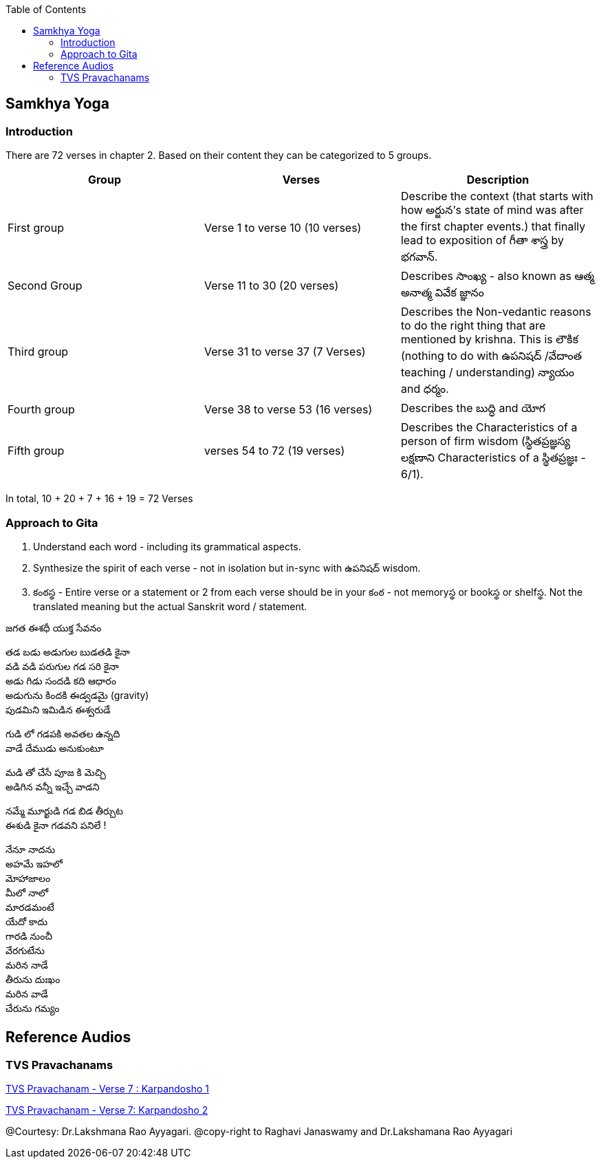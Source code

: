

:linkcss:
:imagesdir: ./images
:iconsdir: ./icons
:stylesdir: stylesheets/
:stylesheet:  colony.css
:data-uri:
:toc:

== Samkhya Yoga
=== Introduction


There are 72 verses in chapter 2.
Based on their content they can be categorized to 5 groups.

[%header,format=csv]
|===

Group, Verses, Description

First group,Verse 1 to verse 10 (10 verses), Describe the context (that starts with how అర్జున’s state of mind was after the first chapter events.) that finally lead to exposition of గీతా శాస్త్ర by భగవాన్.

Second Group,Verse 11 to 30 (20 verses), Describes సాంఖ్య - also known as  ఆత్మ అనాత్మ వివేక జ్ఞానం

Third group, Verse 31 to verse 37 (7 Verses), Describes the Non-vedantic reasons to do the right thing that are mentioned by krishna. This is లౌకిక (nothing to do with ఉపనిషద్ /వేదాంత teaching / understanding) న్యాయం and ధర్మం.

Fourth group, Verse 38 to verse 53 (16 verses), Describes the బుద్ధి and యోగ
Fifth group, verses 54 to 72 (19 verses), Describes the Characteristics of a person of firm wisdom (స్థితప్రజ్ఞస్య  లక్షణాని Characteristics of a స్థితప్రజ్ఞః - 6/1).
|===

In total, 10 + 20 + 7 + 16  + 19  = 72 Verses

=== Approach to Gita

1. Understand each word - including its grammatical aspects.
2. Synthesize the spirit of each verse - not in isolation but in-sync  with ఉపనిషద్ wisdom.
3. కంఠస్థ - Entire verse or a statement or 2 from each verse should be in your కంఠ -
    not memoryస్థ or bookస్థ or shelfస్థ. Not the translated meaning but the actual Sanskrit word / statement.

జగత ఈశధీ యుక్త సేవనం

తడ బడు అడుగుల బుడతడి కైనా +
వడి వడి పరుగుల గడ సరి కైనా +
అడు గిడు సందడి కది ఆధారం +
అడుగును కిందకి ఈడ్వడమై (gravity) +
పుడమిని ఇమిడిన ఈశ్వరుడే +

గుడి లో గడపకి అవతల ఉన్నది +
వాడే దేముడు అనుకుంటూ +

మడి తో చేసే  పూజ కి మెచ్చి +
అడిగిన వన్నీ ఇచ్చే వాడని +

నమ్మే మూర్ఖుడి  గడ బిడ తీర్చుట +
ఈశుడి కైనా  గడవని పనిలే ! +

నేనూ నాదను +
అహమే ఇహలో +
మోహాజాలం +
మీలో నాలో +
మారడమంటే +
యేదో కాదు +
గారడి నుంచీ +
వేరగుటేను +
మరిన నాడే +
తీరును దుఃఖం +
మరిన వాడే +
చేరును గమ్యం +


== Reference Audios

=== TVS Pravachanams

link:./images/audios/2-chapter/7-karpanyadosha-1.mp3[TVS Pravachanam - Verse 7 : Karpandosho 1]

link:./images/audios/2-chapter/7-karpanyadosha-2.mp3[TVS Pravachanam - Verse 7: Karpandosho 2]

@Courtesy: Dr.Lakshmana Rao Ayyagari. @copy-right to Raghavi Janaswamy and Dr.Lakshamana Rao Ayyagari
